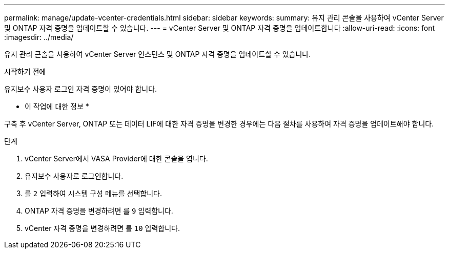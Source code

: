 ---
permalink: manage/update-vcenter-credentials.html 
sidebar: sidebar 
keywords:  
summary: 유지 관리 콘솔을 사용하여 vCenter Server 및 ONTAP 자격 증명을 업데이트할 수 있습니다. 
---
= vCenter Server 및 ONTAP 자격 증명을 업데이트합니다
:allow-uri-read: 
:icons: font
:imagesdir: ../media/


[role="lead"]
유지 관리 콘솔을 사용하여 vCenter Server 인스턴스 및 ONTAP 자격 증명을 업데이트할 수 있습니다.

.시작하기 전에
유지보수 사용자 로그인 자격 증명이 있어야 합니다.

* 이 작업에 대한 정보 *

구축 후 vCenter Server, ONTAP 또는 데이터 LIF에 대한 자격 증명을 변경한 경우에는 다음 절차를 사용하여 자격 증명을 업데이트해야 합니다.

.단계
. vCenter Server에서 VASA Provider에 대한 콘솔을 엽니다.
. 유지보수 사용자로 로그인합니다.
. 를 `2` 입력하여 시스템 구성 메뉴를 선택합니다.
. ONTAP 자격 증명을 변경하려면 를 `9` 입력합니다.
. vCenter 자격 증명을 변경하려면 를 `10` 입력합니다.

